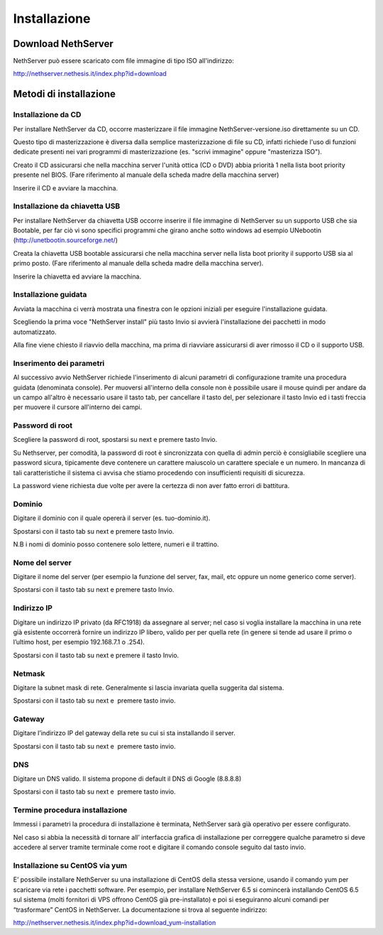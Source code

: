=============
Installazione
=============

Download NethServer
===================

NethServer può essere scaricato com file immagine di tipo ISO
all'indirizzo:

`http://nethserver.nethesis.it/index.php?id=download <http://nethserver.nethesis.it/index.php?id=download>`__

Metodi di installazione
=======================

Installazione da CD
-------------------

Per installare NethServer da CD, occorre masterizzare il file immagine
NethServer-versione.iso direttamente su un CD.

Questo tipo di masterizzazione è diversa dalla semplice masterizzazione
di file su CD, infatti richiede l'uso di funzioni dedicate presenti nei
vari programmi di masterizzazione (es. "scrivi immagine" oppure
"masterizza ISO").

Creato il CD assicurarsi che nella macchina server l'unità ottica (CD o
DVD) abbia priorità 1 nella lista boot priority presente nel BIOS. (Fare
riferimento al manuale della scheda madre della macchina server)

Inserire il CD e avviare la macchina.

Installazione da chiavetta USB
------------------------------

Per installare NethServer da chiavetta USB occorre inserire il file
immagine di NethServer su un supporto USB che sia Bootable, per far ciò
vi sono specifici programmi che girano anche sotto windows ad esempio
UNebootin
(`http://unetbootin.sourceforge.net/ <http://unetbootin.sourceforge.net/>`__)

Creata la chiavetta USB bootable assicurarsi che nella macchina server
nella lista boot priority il supporto USB sia al primo posto. (Fare
riferimento al manuale della scheda madre della macchina server).

Inserire la chiavetta ed avviare la macchina.

Installazione guidata
---------------------

Avviata la macchina ci verrà mostrata una finestra con le opzioni
iniziali per eseguire l'installazione guidata.

Scegliendo la prima voce "NethServer install" più tasto Invio si avvierà
l'installazione dei pacchetti in modo automatizzato.

Alla fine viene chiesto il riavvio della macchina, ma prima di riavviare
assicurarsi di aver rimosso il CD o il supporto USB.

Inserimento dei parametri
-------------------------

Al successivo avvio NethServer richiede l'inserimento di alcuni
parametri di configurazione tramite una procedura guidata (denominata
console). Per muoversi all'interno della console non è possibile usare
il mouse quindi per andare da un
campo all'altro è necessario usare il tasto
tab, per cancellare il tasto del, per selezionare il tasto Invio ed i
tasti freccia per muovere il cursore all'interno dei
campi.

Password di root
----------------

Scegliere la password di root, spostarsi su next e premere tasto Invio.

Su Nethserver, per comodità, la password di root è sincronizzata con
quella di admin perciò è consigliabile scegliere una password sicura,
tipicamente deve contenere un carattere maiuscolo un carattere speciale
e un numero. In mancanza di tali caratteristiche il sistema ci avvisa
che stiamo procedendo con insufficienti requisiti di sicurezza.

La password viene richiesta due volte per avere la certezza di non aver
fatto errori di battitura.

Dominio
-------

Digitare il dominio con il quale opererà il server (es. tuo-dominio.it).

Spostarsi con il tasto tab su next e premere tasto Invio.

N.B i nomi di dominio posso contenere solo lettere, numeri e il
trattino.

Nome del server
---------------

Digitare il nome del server (per esempio la funzione del server, fax,
mail, etc oppure un nome generico come server).

Spostarsi con il tasto tab su next e premere tasto Invio.

Indirizzo IP
------------

Digitare un indirizzo IP privato (da RFC1918) da assegnare al server;
nel caso si voglia installare la macchina in una rete già esistente
occorrerà fornire un indirizzo IP libero, valido per per quella rete (in
genere si tende ad usare il primo o l’ultimo host, per esempio
192.168.7.1 o .254).

Spostarsi con il tasto tab su next e premere il tasto Invio.

Netmask
-------

Digitare la subnet mask di rete. Generalmente si lascia invariata quella
suggerita dal sistema.

Spostarsi con il tasto tab su next e  premere tasto invio.

Gateway
-------

Digitare l’indirizzo IP del gateway della rete su cui si sta installando
il server.

Spostarsi con il tasto tab su next e  premere tasto invio.

DNS
---

Digitare un DNS valido. Il sistema propone di default il DNS di Google
(8.8.8.8)

Spostarsi con il tasto tab su next e  premere tasto invio.

Termine procedura installazione
-------------------------------

Immessi i parametri la procedura di installazione è terminata,
NethServer sarà già operativo per essere configurato.

Nel caso si abbia la necessità di tornare all’ interfaccia grafica di
installazione per correggere qualche parametro si deve accedere al
server tramite terminale come root e digitare il comando console seguito
dal tasto invio.


Installazione su CentOS via yum
-------------------------------

E’ possibile installare NethServer su una installazione di CentOS della
stessa versione, usando il comando yum per scaricare via rete i
pacchetti software. Per esempio, per installare NethServer 6.5 si
comincerà installando CentOS 6.5 sul sistema (molti fornitori di VPS
offrono CentOS già pre-installato) e poi si eseguiranno alcuni comandi
per “trasformare” CentOS in NethServer. La documentazione si trova al
seguente indirizzo:

`http://nethserver.nethesis.it/index.php?id=download\_yum-installation <http://nethserver.nethesis.it/index.php?id=download_yum-installation>`__


